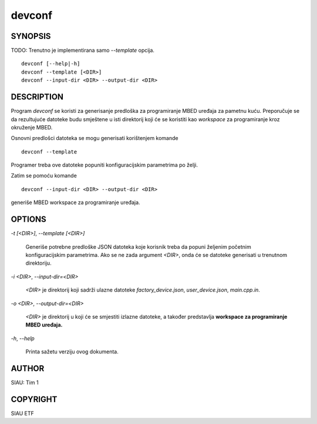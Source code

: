 .. _manpage:

=======
devconf
=======

SYNOPSIS
========

TODO: Trenutno je implementirana samo `--template` opcija.

::

   devconf [--help|-h]
   devconf --template [<DIR>]
   devconf --input-dir <DIR> --output-dir <DIR>

DESCRIPTION
===========

Program *devconf* se koristi za generisanje predloška za programiranje MBED
uređaja za pametnu kuću. Preporučuje se da rezultujuće datoteke budu smještene u
isti direktorij koji će se koristiti kao *workspace* za programiranje kroz
okruženje MBED.

Osnovni predlošci datoteka se mogu generisati korištenjem komande

::

   devconf --template

Programer treba ove datoteke popuniti konfiguracijskim parametrima po
želji.

Zatim se pomoću komande

::

   devconf --input-dir <DIR> --output-dir <DIR>

generiše MBED workspace za programiranje uređaja.

OPTIONS
=======

`-t [\<DIR\>]`, `--template [\<DIR\>]`

   Generiše potrebne predloške JSON datoteka koje korisnik treba da
   popuni željenim početnim konfiguracijskim parametrima. Ako se ne
   zada argument `\<DIR\>`, onda će se datoteke generisati u trenutnom
   direktoriju.

`-i \<DIR\>`, `--input-dir=\<DIR\>`

   `\<DIR\>` je direktorij koji sadrži ulazne datoteke *factory_device.json*,
   *user_device.json*, *main.cpp.in*. 

`-o \<DIR\>`, `--output-dir=\<DIR\>`

   `\<DIR\>` je direktorij u koji će se smjestiti izlazne datoteke, a također
   predstavlja **workspace za programiranje MBED uređaja.**

`-h`, `--help`

   Printa sažetu verziju ovog dokumenta.

AUTHOR
======

SIAU: Tim 1

COPYRIGHT
=========

SIAU ETF
